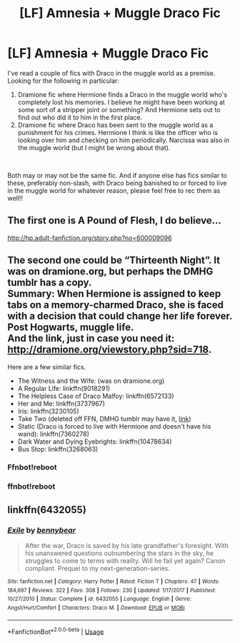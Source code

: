#+TITLE: [LF] Amnesia + Muggle Draco Fic

* [LF] Amnesia + Muggle Draco Fic
:PROPERTIES:
:Score: 6
:DateUnix: 1555432443.0
:DateShort: 2019-Apr-16
:FlairText: Request
:END:
I've read a couple of fics with Draco in the muggle world as a premise. Looking for the following in particular:

1. Dramione fic where Hermione finds a Draco in the muggle world who's completely lost his memories. I believe he might have been working at some sort of a stripper joint or something? And Hermione sets out to find out who did it to him in the first place.
2. Dramione fic where Draco has been sent to the muggle world as a punishment for his crimes. Hermione I think is like the officer who is looking over him and checking on him periodically. Narcissa was also in the muggle world (but I might be wrong about that).

​

Both may or may not be the same fic. And if anyone else has fics similar to these, preferably non-slash, with Draco being banished to or forced to live in the muggle world for whatever reason, please feel free to rec them as well!!


** The first one is A Pound of Flesh, I do believe...

[[http://hp.adult-fanfiction.org/story.php?no=600009096]]
:PROPERTIES:
:Author: Mythic_Hue
:Score: 3
:DateUnix: 1555435425.0
:DateShort: 2019-Apr-16
:END:


** The second one could be “Thirteenth Night”. It was on dramione.org, but perhaps the DMHG tumblr has a copy.\\
Summary: When Hermione is assigned to keep tabs on a memory-charmed Draco, she is faced with a decision that could change her life forever. Post Hogwarts, muggle life.\\
And the link, just in case you need it: [[http://dramione.org/viewstory.php?sid=718]].

Here are a few similar fics.

- The Witness and the Wife: (was on dramione.org)\\
- A Regular Life: linkffn(9018291)\\
- The Helpless Case of Draco Malfoy: linkffn(6572133)\\
- Her and Me: linkffn(3737967)\\
- Iris: linkffn(3230105)\\
- Take Two (deleted off FFN, DMHG tumblr may have it, [[https://www.fanfiction.net/s/5665397][link]])\\
- Static (Draco is forced to live with Hermione and doesn't have his wand): linkffn(7360278)\\
- Dark Water and Dying Eyebrights: linkffn(10478634)\\
- Bus Stop: linkffn(3268063)
:PROPERTIES:
:Author: Meiyouxiangjiao
:Score: 2
:DateUnix: 1555497401.0
:DateShort: 2019-Apr-17
:END:

*** Ffnbot!reboot
:PROPERTIES:
:Author: Meiyouxiangjiao
:Score: 1
:DateUnix: 1555501006.0
:DateShort: 2019-Apr-17
:END:


*** ffnbot!reboot
:PROPERTIES:
:Author: Meiyouxiangjiao
:Score: 1
:DateUnix: 1556548545.0
:DateShort: 2019-Apr-29
:END:


** linkffn(6432055)
:PROPERTIES:
:Author: CapriciousSeasponge
:Score: 1
:DateUnix: 1555498246.0
:DateShort: 2019-Apr-17
:END:

*** [[https://www.fanfiction.net/s/6432055/1/][*/Exile/*]] by [[https://www.fanfiction.net/u/833356/bennybear][/bennybear/]]

#+begin_quote
  After the war, Draco is saved by his late grandfather's foresight. With his unanswered questions outnumbering the stars in the sky, he struggles to come to terms with reality. Will he fail yet again? Canon compliant. Prequel to my next-generation-series.
#+end_quote

^{/Site/:} ^{fanfiction.net} ^{*|*} ^{/Category/:} ^{Harry} ^{Potter} ^{*|*} ^{/Rated/:} ^{Fiction} ^{T} ^{*|*} ^{/Chapters/:} ^{47} ^{*|*} ^{/Words/:} ^{184,697} ^{*|*} ^{/Reviews/:} ^{322} ^{*|*} ^{/Favs/:} ^{308} ^{*|*} ^{/Follows/:} ^{230} ^{*|*} ^{/Updated/:} ^{1/17/2017} ^{*|*} ^{/Published/:} ^{10/27/2010} ^{*|*} ^{/Status/:} ^{Complete} ^{*|*} ^{/id/:} ^{6432055} ^{*|*} ^{/Language/:} ^{English} ^{*|*} ^{/Genre/:} ^{Angst/Hurt/Comfort} ^{*|*} ^{/Characters/:} ^{Draco} ^{M.} ^{*|*} ^{/Download/:} ^{[[http://www.ff2ebook.com/old/ffn-bot/index.php?id=6432055&source=ff&filetype=epub][EPUB]]} ^{or} ^{[[http://www.ff2ebook.com/old/ffn-bot/index.php?id=6432055&source=ff&filetype=mobi][MOBI]]}

--------------

*FanfictionBot*^{2.0.0-beta} | [[https://github.com/tusing/reddit-ffn-bot/wiki/Usage][Usage]]
:PROPERTIES:
:Author: FanfictionBot
:Score: 1
:DateUnix: 1555498260.0
:DateShort: 2019-Apr-17
:END:

